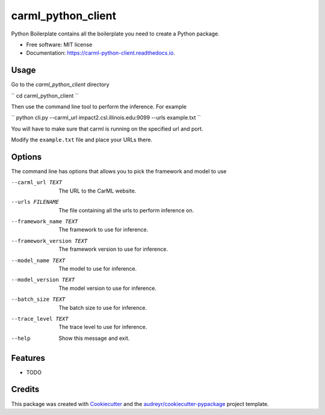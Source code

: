 ===================
carml_python_client
===================


.. image:: https://img.shields.io/pypi/v/carml_python_client.svg
        :target: https://pypi.python.org/pypi/carml_python_client

.. image:: https://img.shields.io/travis/abduld/carml_python_client.svg
        :target: https://travis-ci.org/abduld/carml_python_client

.. image:: https://readthedocs.org/projects/carml-python-client/badge/?version=latest
        :target: https://carml-python-client.readthedocs.io/en/latest/?badge=latest
        :alt: Documentation Status

.. image:: https://pyup.io/repos/github/abduld/carml_python_client/shield.svg
     :target: https://pyup.io/repos/github/abduld/carml_python_client/
     :alt: Updates


Python Boilerplate contains all the boilerplate you need to create a Python package.


* Free software: MIT license
* Documentation: https://carml-python-client.readthedocs.io.



Usage
-----

Go to the `carml_python_client` directory

``
cd carml_python_client
``

Then use the command line tool to perform the inference. For example

``
python cli.py --carml_url impact2.csl.illinois.edu:9099 --urls example.txt
``

You will have to make sure that carml is running on the specified url and port.

Modify the ``example.txt`` file and place your URLs there.

Options
-------

The command line has options that allows you to pick the framework and model to use


--carml_url TEXT          The URL to the CarML website.
--urls FILENAME           The file containing all the urls to perform
                        inference on.
--framework_name TEXT     The framework to use for inference.
--framework_version TEXT  The framework version to use for inference.
--model_name TEXT         The model to use for inference.
--model_version TEXT      The model version to use for inference.
--batch_size TEXT         The batch size to use for inference.
--trace_level TEXT        The trace level to use for inference.
--help                    Show this message and exit.


Features
--------

* TODO

Credits
---------

This package was created with Cookiecutter_ and the `audreyr/cookiecutter-pypackage`_ project template.

.. _Cookiecutter: https://github.com/audreyr/cookiecutter
.. _`audreyr/cookiecutter-pypackage`: https://github.com/audreyr/cookiecutter-pypackage

